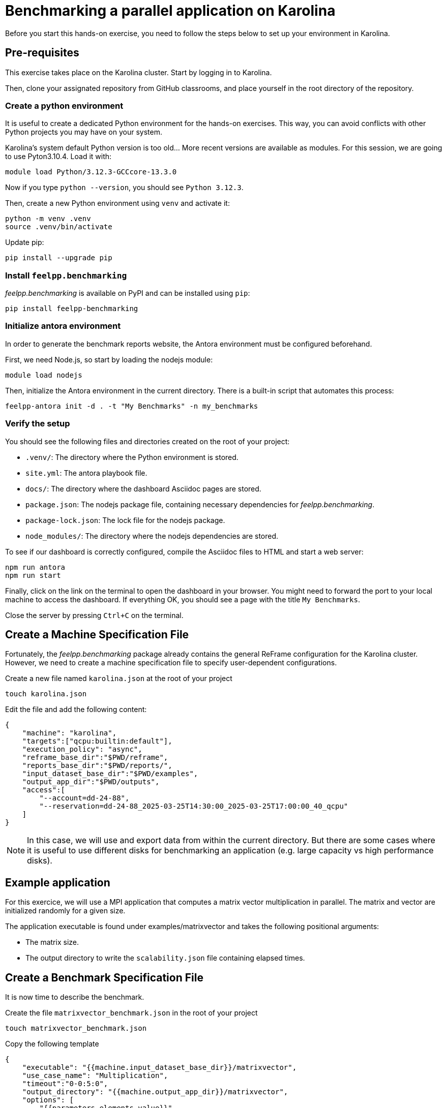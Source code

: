 = Benchmarking a parallel application on Karolina

Before you start this hands-on exercise, you need to follow the steps below to set up your environment in Karolina.

== Pre-requisites

This exercise takes place on the Karolina cluster. Start by logging in to Karolina.

Then, clone your assignated repository from GitHub classrooms, and place yourself in the root directory of the repository.

=== Create a python environment

It is useful to create a dedicated Python environment for the hands-on exercises. This way, you can avoid conflicts with other Python projects you may have on your system.

Karolina's system default Python version is too old... More recent versions are available as modules. For this session, we are going to use Pyton3.10.4. Load it with:

[source,bash]
----
module load Python/3.12.3-GCCcore-13.3.0
----

Now if you type `python --version`, you should see `Python 3.12.3`.

Then, create a new Python environment using `venv` and activate it:

[source,bash]
----
python -m venv .venv
source .venv/bin/activate
----

Update pip:

[source,bash]
----
pip install --upgrade pip
----

=== Install `feelpp.benchmarking`

_feelpp.benchmarking_ is available on PyPI and can be installed using `pip`:

[source,bash]
----
pip install feelpp-benchmarking
----

=== Initialize antora environment

In order to generate the benchmark reports website, the Antora environment must be configured beforehand.

First, we need Node.js, so start by loading the nodejs module:

[source,bash]
----
module load nodejs
----


Then, initialize the Antora environment in the current directory. There is a built-in script that automates this process:

[source,bash]
----
feelpp-antora init -d . -t "My Benchmarks" -n my_benchmarks
----

=== Verify the setup

You should see the following files and directories created on the root of your project:

- `.venv/`: The directory where the Python environment is stored.
- `site.yml`: The antora playbook file.
- `docs/`: The directory where the dashboard Asciidoc pages are stored.
- `package.json`: The nodejs package file, containing necessary dependencies for _feelpp.benchmarking_.
- `package-lock.json`: The lock file for the nodejs package.
- `node_modules/`: The directory where the nodejs dependencies are stored.


To see if our dashboard is correctly configured, compile the Asciidoc files to HTML and start a web server:

[source,bash]
----
npm run antora
npm run start
----

Finally, click on the link on the terminal to open the dashboard in your browser. You might need to forward the port to your local machine to access the dashboard.
If everything OK, you should see a page with the title `My Benchmarks`.

Close the server by pressing `Ctrl+C` on the terminal.


== Create a Machine Specification File

Fortunately, the _feelpp.benchmarking_ package already contains the general ReFrame configuration for the Karolina cluster. However, we need to create a machine specification file to specify user-dependent configurations.

Create a new file named `karolina.json` at the root of your project

[source,bash]
----
touch karolina.json
----

Edit the file and add the following content:

[source,json]
----
{
    "machine": "karolina",
    "targets":["qcpu:builtin:default"],
    "execution_policy": "async",
    "reframe_base_dir":"$PWD/reframe",
    "reports_base_dir":"$PWD/reports/",
    "input_dataset_base_dir":"$PWD/examples",
    "output_app_dir":"$PWD/outputs",
    "access":[
        "--account=dd-24-88",
        "--reservation=dd-24-88_2025-03-25T14:30:00_2025-03-25T17:00:00_40_qcpu"
    ]
}
----

[NOTE]
====
In this case, we will use and export data from within the current directory. But there are some cases where it is useful to use different disks for benchmarking an application (e.g. large capacity vs high performance disks).
====

== Example application

For this exercice, we will use a MPI application that computes a matrix vector multiplication in parallel. The matrix and vector are initialized randomly for a given size.

The application executable is found under examples/matrixvector and takes the following positional arguments:

- The matrix size.
- The output directory to write the `scalability.json` file containing elapsed times.

== Create a Benchmark Specification File

It is now time to describe the benchmark.

Create the file `matrixvector_benchmark.json` in the root of your project

[source,bash]
----
touch matrixvector_benchmark.json
----

Copy the following template

[source,json]
----
{
    "executable": "{{machine.input_dataset_base_dir}}/matrixvector",
    "use_case_name": "Multiplication",
    "timeout":"0-0:5:0",
    "output_directory": "{{machine.output_app_dir}}/matrixvector",
    "options": [
        "{{parameters.elements.value}}",
        "{{output_directory}}/{{instance}}"
    ],
    "scalability": {
        "directory": "{{output_directory}}/{{instance}}/",
        "stages": [
            {
                "name":"",
                "filepath": "scalability.json",
                "format": "json",
                "variables_path":"*"
            }
        ]
    },
    "sanity": { "success": [], "error": ["[OOPSIE]"] },
    "resources":{ "tasks":"<TODO>", "exclusive_access":false },
    "parameters": [
        {
            "name": "<TODO>",
            "<TODO>": <TODO>
        },
        {
            "name":"elements",
            "linspace":{ "min":10000, "max":40000, "n_steps":4 }
        }
    ]
}
----


.Exercise: Benchmark Specification File
[.exer#exer:1]
****
Complete the <TODO> fields in the JSON file in order to benchmark the Matrix-Vector multiplication using 1, 2, 4, 8, 16, 32, 64 and 128 tasks.
****


[TIP]
====
- Multiple parameter generators are available, some examples are:
    - `"linspace":{"min": 1, "max":2, "n_steps":10}`
    - `"sequence":[1,2,3]`,
    - `"geometric":{"start":1,"ratio":2, "n_steps":10}`
    - `"range":{"min":1,"max":10,"step":1}`
====


.Solution
[%collapsible.proof]
====
[source,json]
----
{
    "resources":{ "tasks":"{{parameters.tasks.value}}", "exclusive_access":false },
    "parameters": [
        {
            //Any name would work
            "name": "tasks",
            "sequence": [1,2,4,8,16,32,64,128]
            //"geometric": {"start":1, "ratio":2, "n_steps":8}
        },
        {
            "name":"elements",
            "linspace":{ "min":10000, "max":40000, "n_steps":4 }
        }
    ]
}
----
====


== Create a Figure Description File

Create the file `matrixvector_plots.json` in the root of your project

[source,bash]
----
touch matrixvector_plots.json
----

And copy the following file to configure a speedup plot.

[source,json]
----
{
    "plots":[
        {
            "title": "Speedup",
            "plot_types": [ "scatter" ],
            "transformation": "speedup",
            "variables": [ "elapsed_fill","elapsed_compute" ],
            "names": ["Fill","Compute"],
            "xaxis": { "parameter": "tasks", "label": "Number of tasks" },
            "yaxis": { "label": "Speedup" },
            "secondary_axis":{ "parameter":"elements", "label":"N" }
        }
    ]
}
----


== Run the benchmark and visualize the results

To launch the benchmarks, use the following command:

[source,bash]
----
feelpp-benchmarking-exec --machine-config karolina.json \
                            --benchmark-config matrixvector_benchmark.json \
                            --plots-config matrixvector_plots.json \
                            --website
----
